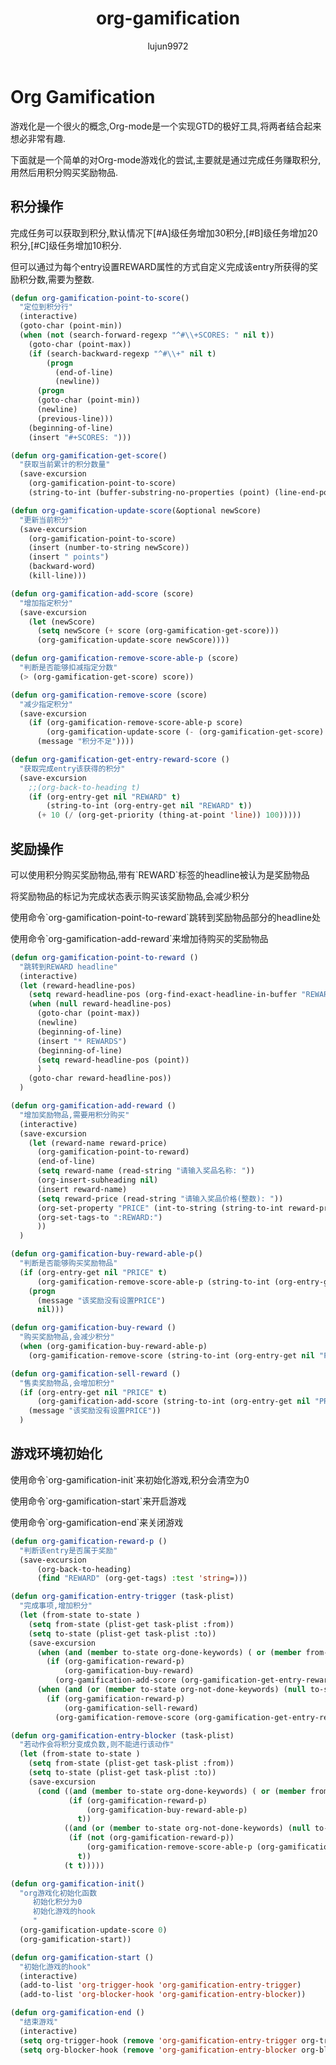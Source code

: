 #+ORG2ISSUE-ISSUE: lujun9972 lujun9972.github.com 29
#+TITLE: org-gamification
#+AUTHOR: lujun9972
#+OPTIONS: ^:{}
* Org Gamification 
  游戏化是一个很火的概念,Org-mode是一个实现GTD的极好工具,将两者结合起来想必非常有趣. 

  下面就是一个简单的对Org-mode游戏化的尝试,主要就是通过完成任务赚取积分,用然后用积分购买奖励物品.
** 积分操作
   完成任务可以获取到积分,默认情况下[#A]级任务增加30积分,[#B]级任务增加20积分,[#C]级任务增加10积分.
   
   但可以通过为每个entry设置REWARD属性的方式自定义完成该entry所获得的奖励积分数,需要为整数.
   #+BEGIN_SRC emacs-lisp
     (defun org-gamification-point-to-score()
       "定位到积分行"
       (interactive)
       (goto-char (point-min))
       (when (not (search-forward-regexp "^#\\+SCORES: " nil t))
         (goto-char (point-max))
         (if (search-backward-regexp "^#\\+" nil t)
             (progn
               (end-of-line)
               (newline))
           (progn
           (goto-char (point-min))
           (newline)
           (previous-line)))
         (beginning-of-line)
         (insert "#+SCORES: ")))

     (defun org-gamification-get-score()
       "获取当前累计的积分数量"
       (save-excursion
         (org-gamification-point-to-score)
         (string-to-int (buffer-substring-no-properties (point) (line-end-position)))))

     (defun org-gamification-update-score(&optional newScore)
       "更新当前积分"
       (save-excursion
         (org-gamification-point-to-score)
         (insert (number-to-string newScore))
         (insert " points")
         (backward-word)
         (kill-line)))

     (defun org-gamification-add-score (score)
       "增加指定积分"
       (save-excursion
         (let (newScore)
           (setq newScore (+ score (org-gamification-get-score)))
           (org-gamification-update-score newScore))))

     (defun org-gamification-remove-score-able-p (score)
       "判断是否能够扣减指定分数"
       (> (org-gamification-get-score) score))

     (defun org-gamification-remove-score (score)
       "减少指定积分"
       (save-excursion
         (if (org-gamification-remove-score-able-p score)
             (org-gamification-update-score (- (org-gamification-get-score) score))
           (message "积分不足"))))

     (defun org-gamification-get-entry-reward-score ()
       "获取完成entry该获得的积分"
       (save-excursion
         ;;(org-back-to-heading t)
         (if (org-entry-get nil "REWARD" t)
             (string-to-int (org-entry-get nil "REWARD" t))
           (+ 10 (/ (org-get-priority (thing-at-point 'line)) 100)))))
   #+END_SRC
** 奖励操作
   可以使用积分购买奖励物品,带有`REWARD`标签的headline被认为是奖励物品
   
   将奖励物品的标记为完成状态表示购买该奖励物品,会减少积分

   使用命令`org-gamification-point-to-reward`跳转到奖励物品部分的headline处

   使用命令`org-gamification-add-reward`来增加待购买的奖励物品

   #+BEGIN_SRC emacs-lisp
     (defun org-gamification-point-to-reward ()
       "跳转到REWARD headline"
       (interactive)
       (let (reward-headline-pos)
         (setq reward-headline-pos (org-find-exact-headline-in-buffer "REWARDS" nil t))
         (when (null reward-headline-pos)
           (goto-char (point-max))
           (newline)
           (beginning-of-line)
           (insert "* REWARDS")
           (beginning-of-line)
           (setq reward-headline-pos (point))
           )
         (goto-char reward-headline-pos))
       )
     
     (defun org-gamification-add-reward ()
       "增加奖励物品,需要用积分购买"
       (interactive)
       (save-excursion
         (let (reward-name reward-price)
           (org-gamification-point-to-reward)
           (end-of-line)
           (setq reward-name (read-string "请输入奖品名称: "))
           (org-insert-subheading nil)
           (insert reward-name)
           (setq reward-price (read-string "请输入奖品价格(整数): "))
           (org-set-property "PRICE" (int-to-string (string-to-int reward-price)))
           (org-set-tags-to ":REWARD:")
           ))
       )
     
     (defun org-gamification-buy-reward-able-p()
       "判断是否能够购买奖励物品"
       (if (org-entry-get nil "PRICE" t)
           (org-gamification-remove-score-able-p (string-to-int (org-entry-get nil "PRICE" t)))
         (progn
           (message "该奖励没有设置PRICE")
           nil)))
     
     (defun org-gamification-buy-reward ()
       "购买奖励物品,会减少积分"
       (when (org-gamification-buy-reward-able-p)
         (org-gamification-remove-score (string-to-int (org-entry-get nil "PRICE" t)))))
     
     (defun org-gamification-sell-reward ()
       "售卖奖励物品,会增加积分"
       (if (org-entry-get nil "PRICE" t)
           (org-gamification-add-score (string-to-int (org-entry-get nil "PRICE" t)))
         (message "该奖励没有设置PRICE"))
       )
   #+END_SRC
** 游戏环境初始化
   使用命令`org-gamification-init`来初始化游戏,积分会清空为0

   使用命令`org-gamification-start`来开启游戏

   使用命令`org-gamification-end`来关闭游戏
   #+BEGIN_SRC emacs-lisp
     (defun org-gamification-reward-p ()
       "判断该entry是否属于奖励"
       (save-excursion
           (org-back-to-heading)
           (find "REWARD" (org-get-tags) :test 'string=)))

     (defun org-gamification-entry-trigger (task-plist)
       "完成事项,增加积分"
       (let (from-state to-state )
         (setq from-state (plist-get task-plist :from))
         (setq to-state (plist-get task-plist :to))
         (save-excursion
           (when (and (member to-state org-done-keywords) ( or (member from-state org-not-done-keywords) (null from-state)))
             (if (org-gamification-reward-p)
                 (org-gamification-buy-reward)
               (org-gamification-add-score (org-gamification-get-entry-reward-score))))
           (when (and (or (member to-state org-not-done-keywords) (null to-state)) (member from-state org-done-keywords))
             (if (org-gamification-reward-p)
                 (org-gamification-sell-reward)
               (org-gamification-remove-score (org-gamification-get-entry-reward-score)))))))

     (defun org-gamification-entry-blocker (task-plist)
       "若动作会将积分变成负数,则不能进行该动作"
       (let (from-state to-state )
         (setq from-state (plist-get task-plist :from))
         (setq to-state (plist-get task-plist :to))
         (save-excursion
           (cond ((and (member to-state org-done-keywords) ( or (member from-state org-not-done-keywords) (null from-state)))
                  (if (org-gamification-reward-p)
                      (org-gamification-buy-reward-able-p)
                    t))
                 ((and (or (member to-state org-not-done-keywords) (null to-state)) (member from-state org-done-keywords))
                  (if (not (org-gamification-reward-p))
                      (org-gamification-remove-score-able-p (org-gamification-get-entry-reward-score))
                    t))
                 (t t)))))

     (defun org-gamification-init()
       "org游戏化初始化函数
          初始化积分为0
          初始化游戏的hook
          "
       (org-gamification-update-score 0)
       (org-gamification-start))

     (defun org-gamification-start ()
       "初始化游戏的hook"
       (interactive)
       (add-to-list 'org-trigger-hook 'org-gamification-entry-trigger)
       (add-to-list 'org-blocker-hook 'org-gamification-entry-blocker))

     (defun org-gamification-end ()
       "结束游戏"
       (interactive)
       (setq org-trigger-hook (remove 'org-gamification-entry-trigger org-trigger-hook))
       (setq org-blocker-hook (remove 'org-gamification-entry-blocker org-blocker-hook)))
   #+END_SRC
